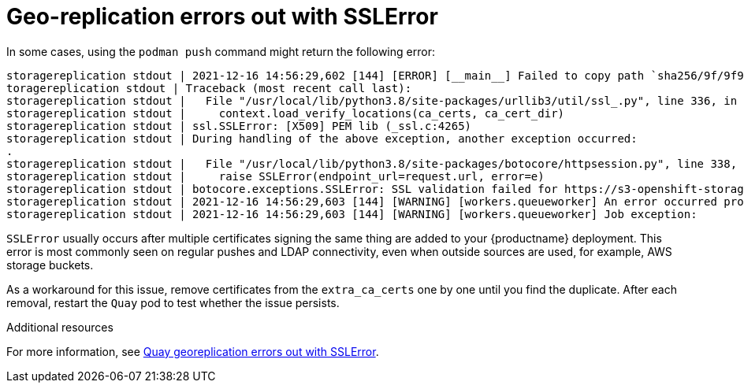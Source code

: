 :_content-type: PROCEDURE
[id="geo-repl-sslerror"]
= Geo-replication errors out with SSLError 

In some cases, using the `podman push` command might return the following error:

[source,terminal]
----
storagereplication stdout | 2021-12-16 14:56:29,602 [144] [ERROR] [__main__] Failed to copy path `sha256/9f/9f9b90db7acda0f3f43e720ac9d54a7e623078fc7af6cf0c1d055410986d3f10` of image storage 0a014260-01a3-4a54-8dd6-784de7bf4feb to location dr
toragereplication stdout | Traceback (most recent call last):
storagereplication stdout |   File "/usr/local/lib/python3.8/site-packages/urllib3/util/ssl_.py", line 336, in ssl_wrap_socket
storagereplication stdout |     context.load_verify_locations(ca_certs, ca_cert_dir)
storagereplication stdout | ssl.SSLError: [X509] PEM lib (_ssl.c:4265)
storagereplication stdout | During handling of the above exception, another exception occurred:
.
storagereplication stdout |   File "/usr/local/lib/python3.8/site-packages/botocore/httpsession.py", line 338, in send
storagereplication stdout |     raise SSLError(endpoint_url=request.url, error=e)
storagereplication stdout | botocore.exceptions.SSLError: SSL validation failed for https://s3-openshift-storage.apps.ocp1.rosbank.rus.socgen/quay-bucket-dr [X509] PEM lib (_ssl.c:4265)
storagereplication stdout | 2021-12-16 14:56:29,603 [144] [WARNING] [workers.queueworker] An error occurred processing request: {"namespace_user_id": 1, "storage_id": "0a014260-01a3-4a54-8dd6-784de7bf4feb"}
storagereplication stdout | 2021-12-16 14:56:29,603 [144] [WARNING] [workers.queueworker] Job exception:
----

`SSLError` usually occurs after multiple certificates signing the same thing are added to your {productname} deployment. This error is most commonly seen on regular pushes and LDAP connectivity, even when outside sources are used, for example, AWS storage buckets. 

As a workaround for this issue, remove certificates from the `extra_ca_certs` one by one until you find the duplicate. After each removal, restart the `Quay` pod to test whether the issue persists. 

[role="_additional-resources"]
.Additional resources

For more information, see link:https://access.redhat.com/solutions/6612551[Quay georeplication errors out with SSLError].